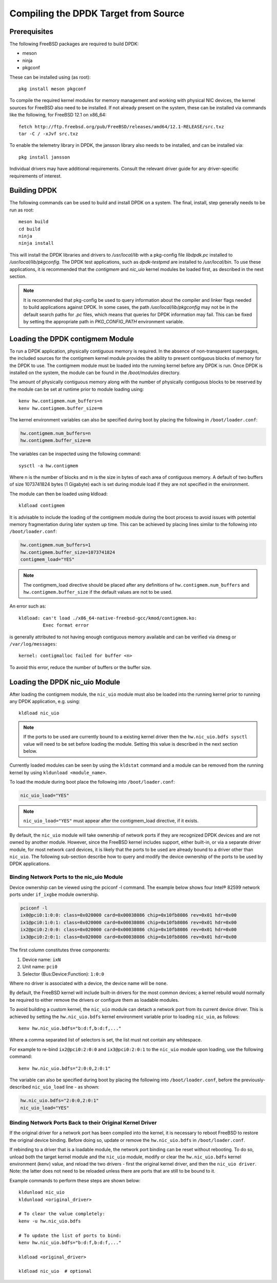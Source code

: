 ..  SPDX-License-Identifier: BSD-3-Clause
    Copyright(c) 2010-2014 Intel Corporation.

.. _building_from_source:

Compiling the DPDK Target from Source
=====================================

Prerequisites
-------------

The following FreeBSD packages are required to build DPDK:

* meson
* ninja
* pkgconf

These can be installed using (as root)::

  pkg install meson pkgconf

To compile the required kernel modules for memory management and working
with physical NIC devices, the kernel sources for FreeBSD also
need to be installed. If not already present on the system, these can be
installed via commands like the following, for FreeBSD 12.1 on x86_64::

  fetch http://ftp.freebsd.org/pub/FreeBSD/releases/amd64/12.1-RELEASE/src.txz
  tar -C / -xJvf src.txz

To enable the telemetry library in DPDK, the jansson library also needs to
be installed, and can be installed via::

  pkg install jansson

Individual drivers may have additional requirements. Consult the relevant
driver guide for any driver-specific requirements of interest.

Building DPDK
-------------

The following commands can be used to build and install DPDK on a system.
The final, install, step generally needs to be run as root::

  meson build
  cd build
  ninja
  ninja install

This will install the DPDK libraries and drivers to `/usr/local/lib` with a
pkg-config file `libdpdk.pc` installed to `/usr/local/lib/pkgconfig`. The
DPDK test applications, such as `dpdk-testpmd` are installed to
`/usr/local/bin`. To use these applications, it is recommended that the
`contigmem` and `nic_uio` kernel modules be loaded first, as described in
the next section.

.. note::

        It is recommended that pkg-config be used to query information
        about the compiler and linker flags needed to build applications
        against DPDK.  In some cases, the path `/usr/local/lib/pkgconfig`
        may not be in the default search paths for `.pc` files, which means
        that queries for DPDK information may fail. This can be fixed by
        setting the appropriate path in `PKG_CONFIG_PATH` environment
        variable.


.. _loading_contigmem:

Loading the DPDK contigmem Module
---------------------------------

To run a DPDK application, physically contiguous memory is required.
In the absence of non-transparent superpages, the included sources for the
contigmem kernel module provides the ability to present contiguous blocks of
memory for the DPDK to use. The contigmem module must be loaded into the
running kernel before any DPDK is run. Once DPDK is installed on the
system, the module can be found in the `/boot/modules` directory.

The amount of physically contiguous memory along with the number of physically
contiguous blocks to be reserved by the module can be set at runtime prior to
module loading using::

    kenv hw.contigmem.num_buffers=n
    kenv hw.contigmem.buffer_size=m

The kernel environment variables can also be specified during boot by placing the
following in ``/boot/loader.conf``:

.. code-block:: shell

    hw.contigmem.num_buffers=n
    hw.contigmem.buffer_size=m

The variables can be inspected using the following command::

    sysctl -a hw.contigmem

Where n is the number of blocks and m is the size in bytes of each area of
contiguous memory.  A default of two buffers of size 1073741824 bytes (1 Gigabyte)
each is set during module load if they are not specified in the environment.

The module can then be loaded using kldload::

    kldload contigmem

It is advisable to include the loading of the contigmem module during the boot
process to avoid issues with potential memory fragmentation during later system
up time.  This can be achieved by placing lines similar to the following into
``/boot/loader.conf``:

.. code-block:: shell

    hw.contigmem.num_buffers=1
    hw.contigmem.buffer_size=1073741824
    contigmem_load="YES"

.. note::

    The contigmem_load directive should be placed after any definitions of
    ``hw.contigmem.num_buffers`` and ``hw.contigmem.buffer_size`` if the default values
    are not to be used.

An error such as::

    kldload: can't load ./x86_64-native-freebsd-gcc/kmod/contigmem.ko:
             Exec format error

is generally attributed to not having enough contiguous memory
available and can be verified via dmesg or ``/var/log/messages``::

    kernel: contigmalloc failed for buffer <n>

To avoid this error, reduce the number of buffers or the buffer size.

.. _loading_nic_uio:

Loading the DPDK nic_uio Module
-------------------------------

After loading the contigmem module, the ``nic_uio`` module must also be loaded into the
running kernel prior to running any DPDK application, e.g. using::

    kldload nic_uio

.. note::

    If the ports to be used are currently bound to a existing kernel driver
    then the ``hw.nic_uio.bdfs sysctl`` value will need to be set before loading the
    module. Setting this value is described in the next section below.

Currently loaded modules can be seen by using the ``kldstat`` command and a module
can be removed from the running kernel by using ``kldunload <module_name>``.

To load the module during boot place the following into ``/boot/loader.conf``:

.. code-block:: shell

    nic_uio_load="YES"

.. note::

    ``nic_uio_load="YES"`` must appear after the contigmem_load directive, if it exists.

By default, the ``nic_uio`` module will take ownership of network ports if they are
recognized DPDK devices and are not owned by another module. However, since
the FreeBSD kernel includes support, either built-in, or via a separate driver
module, for most network card devices, it is likely that the ports to be used are
already bound to a driver other than ``nic_uio``. The following sub-section describe
how to query and modify the device ownership of the ports to be used by
DPDK applications.

.. _binding_network_ports:

Binding Network Ports to the nic_uio Module
~~~~~~~~~~~~~~~~~~~~~~~~~~~~~~~~~~~~~~~~~~~

Device ownership can be viewed using the pciconf -l command. The example below shows
four Intel® 82599 network ports under ``if_ixgbe`` module ownership.

.. code-block:: none

    pciconf -l
    ix0@pci0:1:0:0: class=0x020000 card=0x00038086 chip=0x10fb8086 rev=0x01 hdr=0x00
    ix1@pci0:1:0:1: class=0x020000 card=0x00038086 chip=0x10fb8086 rev=0x01 hdr=0x00
    ix2@pci0:2:0:0: class=0x020000 card=0x00038086 chip=0x10fb8086 rev=0x01 hdr=0x00
    ix3@pci0:2:0:1: class=0x020000 card=0x00038086 chip=0x10fb8086 rev=0x01 hdr=0x00

The first column constitutes three components:

#. Device name: ``ixN``

#. Unit name: ``pci0``

#. Selector (Bus:Device:Function): ``1:0:0``

Where no driver is associated with a device, the device name will be ``none``.

By default, the FreeBSD kernel will include built-in drivers for the most common
devices; a kernel rebuild would normally be required to either remove the drivers
or configure them as loadable modules.

To avoid building a custom kernel, the ``nic_uio`` module can detach a network port
from its current device driver. This is achieved by setting the ``hw.nic_uio.bdfs``
kernel environment variable prior to loading ``nic_uio``, as follows::

    kenv hw.nic_uio.bdfs="b:d:f,b:d:f,..."

Where a comma separated list of selectors is set, the list must not contain any
whitespace.

For example to re-bind ``ix2@pci0:2:0:0`` and ``ix3@pci0:2:0:1`` to the ``nic_uio`` module
upon loading, use the following command::

    kenv hw.nic_uio.bdfs="2:0:0,2:0:1"

The variable can also be specified during boot by placing the following into
``/boot/loader.conf``, before the previously-described ``nic_uio_load`` line - as
shown:

.. code-block:: shell

    hw.nic_uio.bdfs="2:0:0,2:0:1"
    nic_uio_load="YES"

Binding Network Ports Back to their Original Kernel Driver
~~~~~~~~~~~~~~~~~~~~~~~~~~~~~~~~~~~~~~~~~~~~~~~~~~~~~~~~~~

If the original driver for a network port has been compiled into the kernel,
it is necessary to reboot FreeBSD to restore the original device binding. Before
doing so, update or remove the ``hw.nic_uio.bdfs`` in ``/boot/loader.conf``.

If rebinding to a driver that is a loadable module, the network port binding can
be reset without rebooting. To do so, unload both the target kernel module and the
``nic_uio`` module, modify or clear the ``hw.nic_uio.bdfs`` kernel environment (kenv)
value, and reload the two drivers - first the original kernel driver, and then
the ``nic_uio driver``. Note: the latter does not need to be reloaded unless there are
ports that are still to be bound to it.

Example commands to perform these steps are shown below::

    kldunload nic_uio
    kldunload <original_driver>

    # To clear the value completely:
    kenv -u hw.nic_uio.bdfs

    # To update the list of ports to bind:
    kenv hw.nic_uio.bdfs="b:d:f,b:d:f,..."

    kldload <original_driver>

    kldload nic_uio  # optional
